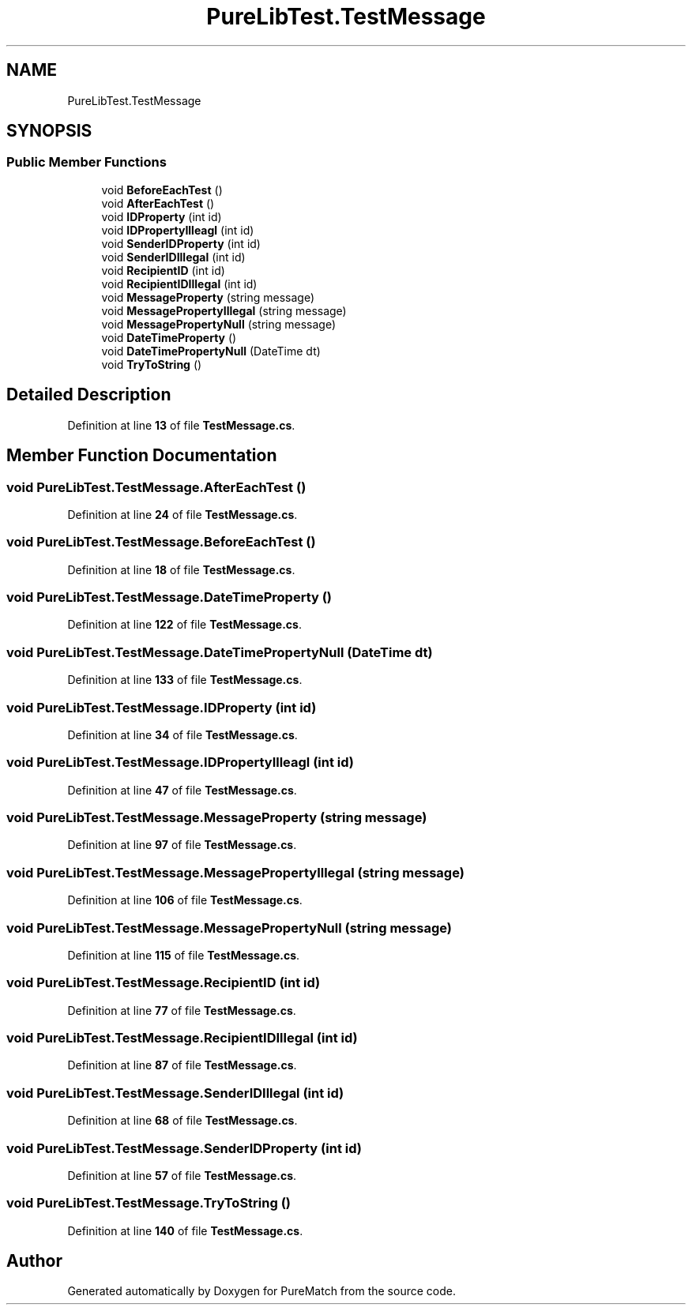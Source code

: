 .TH "PureLibTest.TestMessage" 3 "PureMatch" \" -*- nroff -*-
.ad l
.nh
.SH NAME
PureLibTest.TestMessage
.SH SYNOPSIS
.br
.PP
.SS "Public Member Functions"

.in +1c
.ti -1c
.RI "void \fBBeforeEachTest\fP ()"
.br
.ti -1c
.RI "void \fBAfterEachTest\fP ()"
.br
.ti -1c
.RI "void \fBIDProperty\fP (int id)"
.br
.ti -1c
.RI "void \fBIDPropertyIlleagl\fP (int id)"
.br
.ti -1c
.RI "void \fBSenderIDProperty\fP (int id)"
.br
.ti -1c
.RI "void \fBSenderIDIllegal\fP (int id)"
.br
.ti -1c
.RI "void \fBRecipientID\fP (int id)"
.br
.ti -1c
.RI "void \fBRecipientIDIllegal\fP (int id)"
.br
.ti -1c
.RI "void \fBMessageProperty\fP (string message)"
.br
.ti -1c
.RI "void \fBMessagePropertyIllegal\fP (string message)"
.br
.ti -1c
.RI "void \fBMessagePropertyNull\fP (string message)"
.br
.ti -1c
.RI "void \fBDateTimeProperty\fP ()"
.br
.ti -1c
.RI "void \fBDateTimePropertyNull\fP (DateTime dt)"
.br
.ti -1c
.RI "void \fBTryToString\fP ()"
.br
.in -1c
.SH "Detailed Description"
.PP 
Definition at line \fB13\fP of file \fBTestMessage\&.cs\fP\&.
.SH "Member Function Documentation"
.PP 
.SS "void PureLibTest\&.TestMessage\&.AfterEachTest ()"

.PP
Definition at line \fB24\fP of file \fBTestMessage\&.cs\fP\&.
.SS "void PureLibTest\&.TestMessage\&.BeforeEachTest ()"

.PP
Definition at line \fB18\fP of file \fBTestMessage\&.cs\fP\&.
.SS "void PureLibTest\&.TestMessage\&.DateTimeProperty ()"

.PP
Definition at line \fB122\fP of file \fBTestMessage\&.cs\fP\&.
.SS "void PureLibTest\&.TestMessage\&.DateTimePropertyNull (DateTime dt)"

.PP
Definition at line \fB133\fP of file \fBTestMessage\&.cs\fP\&.
.SS "void PureLibTest\&.TestMessage\&.IDProperty (int id)"

.PP
Definition at line \fB34\fP of file \fBTestMessage\&.cs\fP\&.
.SS "void PureLibTest\&.TestMessage\&.IDPropertyIlleagl (int id)"

.PP
Definition at line \fB47\fP of file \fBTestMessage\&.cs\fP\&.
.SS "void PureLibTest\&.TestMessage\&.MessageProperty (string message)"

.PP
Definition at line \fB97\fP of file \fBTestMessage\&.cs\fP\&.
.SS "void PureLibTest\&.TestMessage\&.MessagePropertyIllegal (string message)"

.PP
Definition at line \fB106\fP of file \fBTestMessage\&.cs\fP\&.
.SS "void PureLibTest\&.TestMessage\&.MessagePropertyNull (string message)"

.PP
Definition at line \fB115\fP of file \fBTestMessage\&.cs\fP\&.
.SS "void PureLibTest\&.TestMessage\&.RecipientID (int id)"

.PP
Definition at line \fB77\fP of file \fBTestMessage\&.cs\fP\&.
.SS "void PureLibTest\&.TestMessage\&.RecipientIDIllegal (int id)"

.PP
Definition at line \fB87\fP of file \fBTestMessage\&.cs\fP\&.
.SS "void PureLibTest\&.TestMessage\&.SenderIDIllegal (int id)"

.PP
Definition at line \fB68\fP of file \fBTestMessage\&.cs\fP\&.
.SS "void PureLibTest\&.TestMessage\&.SenderIDProperty (int id)"

.PP
Definition at line \fB57\fP of file \fBTestMessage\&.cs\fP\&.
.SS "void PureLibTest\&.TestMessage\&.TryToString ()"

.PP
Definition at line \fB140\fP of file \fBTestMessage\&.cs\fP\&.

.SH "Author"
.PP 
Generated automatically by Doxygen for PureMatch from the source code\&.

